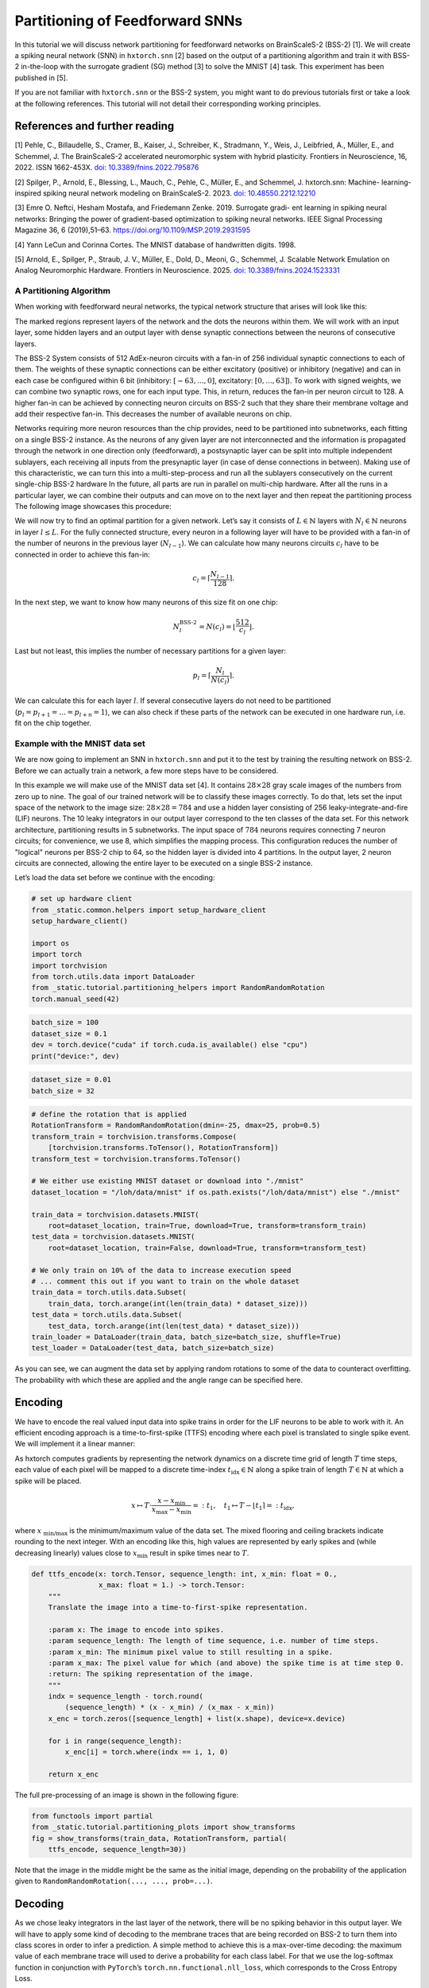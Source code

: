 Partitioning of Feedforward SNNs
================================

In this tutorial we will discuss network partitioning for feedforward networks on BrainScaleS-2 (BSS-2) [1].
We will create a spiking neural network (SNN) in ``hxtorch.snn`` [2] based on the output of a partitioning algorithm and train it with BSS-2 in-the-loop with the surrogate gradient (SG) method [3] to solve the MNIST [4] task.
This experiment has been published in [5].

If you are not familiar with ``hxtorch.snn`` or the BSS-2 system, you might want to do previous tutorials first or take a look at the following references.
This tutorial will not detail their corresponding working principles.

References and further reading
------------------------------

[1] Pehle, C., Billaudelle, S., Cramer, B., Kaiser, J., Schreiber, K.,
Stradmann, Y., Weis, J., Leibfried, A., Müller, E., and Schemmel, J. The
BrainScaleS-2 accelerated neuromorphic system with hybrid plasticity.
Frontiers in Neuroscience, 16, 2022. ISSN 1662-453X. `doi:
10.3389/fnins.2022.795876 <https://www.frontiersin.org/articles/10.3389/fnins.2022.795876/full>`__

[2] Spilger, P., Arnold, E., Blessing, L., Mauch, C., Pehle, C., Müller,
E., and Schemmel, J. hxtorch.snn: Machine- learning-inspired spiking
neural network modeling on BrainScaleS-2. 2023. `doi:
10.48550.2212.12210 <https://doi.org/10.48550/arXiv.2212.12210>`__

[3] Emre O. Neftci, Hesham Mostafa, and Friedemann Zenke. 2019.
Surrogate gradi- ent learning in spiking neural networks: Bringing the
power of gradient-based optimization to spiking neural networks. IEEE
Signal Processing Magazine 36, 6 (2019),51–63.
https://doi.org/10.1109/MSP.2019.2931595

[4] Yann LeCun and Corinna Cortes. The MNIST database of handwritten
digits. 1998.

[5] Arnold, E., Spilger, P., Straub, J. V., Müller, E., Dold, D., Meoni,
G., Schemmel, J. Scalable Network Emulation on Analog Neuromorphic
Hardware. Frontiers in Neuroscience. 2025. `doi:
10.3389/fnins.2024.1523331 <https://doi.org/10.3389/fnins.2024.1523331>`__


A Partitioning Algorithm
~~~~~~~~~~~~~~~~~~~~~~~~

When working with feedforward neural networks, the typical network structure that arises will look like this:

.. image:: _static/tutorial/feedforward-network.jpeg
   :width: 60 %
   :align: center

The marked regions represent layers of the network and the dots the neurons within them.
We will work with an input layer, some hidden layers and an output layer with dense synaptic connections between the neurons of consecutive layers.

The BSS-2 System consists of 512 AdEx-neuron circuits with a fan-in of 256 individual synaptic connections to each of them.
The weights of these synaptic connections can be either excitatory (positive) or inhibitory (negative) and can in each case be configured within 6 bit (inhibitory: :math:`[-63, ..., 0]`, excitatory: :math:`[0, ..., 63]`).
To work with signed weights, we can combine two synaptic rows, one for each input type.
This, in return, reduces the fan-in per neuron circuit to 128.
A higher fan-in can be achieved by connecting neuron circuits on BSS-2 such that they share their membrane voltage and add their respective fan-in.
This decreases the number of available neurons on chip.

Networks requiring more neuron resources than the chip provides, need to be partitioned into subnetworks, each fitting on a single BSS-2 instance.
As the neurons of any given layer are not interconnected and the information is propagated through the network in one direction only (feedforward), a postsynaptic layer can be split into multiple independent sublayers, each receiving all inputs from the presynaptic layer (in case of dense connections in between).
Making use of this characteristic, we can turn this into a multi-step-process and run all the sublayers consecutively on the current single-chip BSS-2 hardware
In the future, all parts are run in parallel on multi-chip hardware.
After all the runs in a particular layer, we can combine their outputs and can move on to the next layer and then repeat the partitioning process
The following image showcases this procedure:

.. image:: _static/tutorial/feedforward-partitioning_idea.jpeg
   :width: 60 %
   :align: center

We will now try to find an optimal partition for a given network.
Let’s say it consists of :math:`L \in\mathbb{N}` layers with :math:`N_l \in\mathbb{N}` neurons in layer :math:`l \leq L`.
For the fully connected structure, every neuron in a following layer will have to be provided with a fan-in of the number of neurons in the previous layer (:math:`N_{ l-1 }`).
We can calculate how many neurons circuits :math:`c_l` have to be connected in order to achieve this fan-in:

.. math::


   c_l = \left\lceil \frac{N_{l-1}}{128}\right\rceil.

In the next step, we want to know how many neurons of this size fit on one chip:

.. math::


   N^\text{BSS-2}_l = N(c_l) = \left\lfloor \frac{512}{c_l}\right\rfloor.

Last but not least, this implies the number of necessary partitions for a given layer:

.. math::


   p_l = \left\lceil\frac{N_l}{N(c_l)} \right\rceil.

We can calculate this for each layer :math:`l`.
If several consecutive layers do not need to be partitioned  (:math:`p_l = p_{l+1} = … = p_{l+n} = 1`), we can also check if these parts of the network can be executed in one hardware run, i.e. fit on the chip together.

Example with the MNIST data set
~~~~~~~~~~~~~~~~~~~~~~~~~~~~~~~

We are now going to implement an SNN in ``hxtorch.snn`` and put it to the test by training the resulting network on BSS-2.
Before we can actually train a network, a few more steps have to be considered.

In this example we will make use of the MNIST data set [4].
It contains :math:`28 \times 28` gray scale images of the numbers from zero up to nine.
The goal of our trained network will be to classify these images correctly.
To do that, lets set the input space of the network to the image size: :math:`28 \times 28 = 784` and use a hidden layer consisting of 256 leaky-integrate-and-fire (LIF) neurons.
The 10 leaky integrators in our output layer correspond to the ten classes of the data set.
For this network architecture, partitioning results in 5 subnetworks.
The input space of :math:`784` neurons requires connecting 7 neuron circuits; for convenience, we use 8, which simplifies the mapping process.
This configuration reduces the number of "logical" neurons per BSS-2 chip to 64, so the hidden layer is divided into 4 partitions.
In the output layer, 2 neuron circuits are connected, allowing the entire layer to be executed on a single BSS-2 instance.

Let’s load the data set before we continue with the encoding:

.. code:: ipython3

    # set up hardware client
    from _static.common.helpers import setup_hardware_client
    setup_hardware_client()

    import os
    import torch
    import torchvision
    from torch.utils.data import DataLoader
    from _static.tutorial.partitioning_helpers import RandomRandomRotation
    torch.manual_seed(42)

.. code:: ipython3

    batch_size = 100
    dataset_size = 0.1
    dev = torch.device("cuda" if torch.cuda.is_available() else "cpu")
    print("device:", dev)

.. code-block:: ipython3
    :class: test, html-display-none

    dataset_size = 0.01
    batch_size = 32

.. code:: ipython3

    # define the rotation that is applied
    RotationTransform = RandomRandomRotation(dmin=-25, dmax=25, prob=0.5)
    transform_train = torchvision.transforms.Compose(
        [torchvision.transforms.ToTensor(), RotationTransform])
    transform_test = torchvision.transforms.ToTensor()

    # We either use existing MNIST dataset or download into "./mnist"
    dataset_location = "/loh/data/mnist" if os.path.exists("/loh/data/mnist") else "./mnist"

    train_data = torchvision.datasets.MNIST(
        root=dataset_location, train=True, download=True, transform=transform_train)
    test_data = torchvision.datasets.MNIST(
        root=dataset_location, train=False, download=True, transform=transform_test)

    # We only train on 10% of the data to increase execution speed
    # ... comment this out if you want to train on the whole dataset
    train_data = torch.utils.data.Subset(
        train_data, torch.arange(int(len(train_data) * dataset_size)))
    test_data = torch.utils.data.Subset(
        test_data, torch.arange(int(len(test_data) * dataset_size)))
    train_loader = DataLoader(train_data, batch_size=batch_size, shuffle=True)
    test_loader = DataLoader(test_data, batch_size=batch_size)

As you can see, we can augment the data set by applying random rotations to some of the data to counteract overfitting.
The probability with which these are applied and the angle range can be specified here.

Encoding
--------

We have to encode the real valued input data into spike trains in order for the LIF neurons to be able to work with it.
An efficient encoding approach is a time-to-first-spike (TTFS) encoding where each pixel is translated to single spike event.
We will implement it a linear manner:

As hxtorch computes gradients by representing the network dynamics on a discrete time grid of length :math:`T` time steps, each value of each pixel will be mapped to a discrete time-index :math:`t_{\text{idx}} \in\mathbb{N}` along a spike train of length :math:`T \in\mathbb{N}` at which a spike will be placed.

.. math::
   x \mapsto T\cdot \frac{x-x_{\text{min}}}{x_{\text{max}}- x_{\text{min}}} =: t_1, \quad
   t_1 \mapsto T - \left\lfloor{t}_1\right\rceil =: t_{\text{idx}},

where :math:`x_{\text{ min/max }}` is the minimum/maximum value of the data set.
The mixed flooring and ceiling brackets indicate rounding to the next integer.
With an encoding like this, high values are represented by early spikes and (while decreasing linearly) values close to :math:`x_{\text{min}}` result in spike times near to :math:`T`.

.. code:: ipython3

    def ttfs_encode(x: torch.Tensor, sequence_length: int, x_min: float = 0.,
                    x_max: float = 1.) -> torch.Tensor:
        """
        Translate the image into a time-to-first-spike representation.

        :param x: The image to encode into spikes.
        :param sequence_length: The length of time sequence, i.e. number of time steps.
        :param x_min: The minimum pixel value to still resulting in a spike.
        :param x_max: The pixel value for which (and above) the spike time is at time step 0.
        :return: The spiking representation of the image.
        """
        indx = sequence_length - torch.round(
            (sequence_length) * (x - x_min) / (x_max - x_min))
        x_enc = torch.zeros([sequence_length] + list(x.shape), device=x.device)

        for i in range(sequence_length):
            x_enc[i] = torch.where(indx == i, 1, 0)

        return x_enc

The full pre-processing of an image is shown in the following figure:

.. code:: ipython3

    from functools import partial
    from _static.tutorial.partitioning_plots import show_transforms
    fig = show_transforms(train_data, RotationTransform, partial(
        ttfs_encode, sequence_length=30))

Note that the image in the middle might be the same as the initial image, depending on the probability of the application given to ``RandomRandomRotation(..., ..., prob=...)``.

Decoding
--------

As we chose leaky integrators in the last layer of the network, there will be no spiking behavior in this output layer.
We will have to apply some kind of decoding to the membrane traces that are being recorded on BSS-2 to turn them into class scores in order to infer a prediction.
A simple method to achieve this is a max-over-time decoding: the maximum value of each membrane trace will used to derive a probability for each class label.
For that we use the log-softmax function in conjunction with ``PyTorch``\ ’s ``torch.nn.functional.nll_loss``, which corresponds to the Cross Entropy Loss.

.. code:: ipython3

    def decode(x: torch.Tensor, trace_scaling: float = 1) -> torch.Tensor:
        """
        Decode the output membrane traces into class scores.

        :param x: Membrane traces from the output layer.
        :param trace_scaling: Scaling factor for the traces.
        :return: Log-probabilities for each class.
        """
        x = torch.amax(x * trace_scaling, 0)
        log_p_y = torch.nn.functional.log_softmax(x, dim=1)
        return log_p_y

The Model
---------

The class ``SNN`` creates a model in a similar fashion to the known ``PyTorch`` formulation.
It defines the projections and neuron layers of the network.
In the ``forward``-method, an input is traversed through the network and the respective output is returned.

The class ``Model`` puts together what we already have and creates a complete model with encoder, network and decoder.
It even consists of a regularization method that might come in handy later on.
When creating the synapses, the parameter ``transforms`` allows us to apply a function to the weights before they are used in the networks calculations.
To ensure compatibility with the physical constraints of BSS-2, we apply a weight saturation function that limits weights to the hardware boundaries.
Additionally, in the Synapse module's numerical implementation (see ``forward_func``), we use a clamping function with exponential decay near the extreme values (:math:`-63` and :math:`63`).
This approach prevents weight over-saturation and helps maintain consistency between software and hardware weights.

.. code:: ipython3

    import hxtorch
    import hxtorch.spiking as hxsnn
    import hxtorch.spiking.functional as F

    from hxtorch.spiking.transforms import weight_transforms
    from typing import Optional, Tuple

.. code:: ipython3

    class Synapse(hxsnn.Synapse):
        def __init__(self, *args, cap: float, weight_exp_rolloff: float,
                    use_quantization: bool, **kwargs):
            """
            Initialize the Synapse.

            :param use_quantization: Whether to use quantized weights in the numerical
                forwardpass.
            :param cap: Maximum allowed weight value for the model weights (saturation cap).
            :param weight_exp_rolloff: Start of exponential rolloff for weights towards
                saturation cap.
            :param args: Additional positional arguments for parent class.
            :param kwargs: Additional keyword arguments for parent class.
            """
            super().__init__(*args, **kwargs)
            self.cap = cap
            self.weight_exp_rolloff = weight_exp_rolloff
            self.use_quantization = use_quantization

        def forward_func(self, inputs: hxsnn.LIFObservables) -> hxsnn.SynapseHandle:
            return hxsnn.SynapseHandle(
                graded_spikes=F.linear_exponential_clamp(
                    inputs.spikes, self.weight, cap=self.cap, start_weight=self.weight_exp_rolloff,
                    quantize=self.use_quantization))


    class SNN(torch.nn.Module):
        """
        SNN consiting of a hidden LIF layer and subseqent LI output layer
        """

        def __init__(
                self,
                lif_params: dict,
                li_params: dict,
                mock: bool = True,
                dt: float = 1.0e-6,
                use_quantization: bool = True,
                trace_shift_hidden: int = 1,
                trace_shift_out: int = 1,
                weight_init_hidden: Optional[Tuple[float, float]] = None,
                weight_init_output: Optional[Tuple[float, float]] = None,
                weight_scale_hidden: float = 1.,
                weight_scale_output: float = 1.,
                trace_scale_hidden: float = 1.,
                trace_scale_output: float = 1.,
                weight_exp_rolloff: float = 0.,
                device: torch.device = torch.device("cpu")) -> None:

            """
            Initialize the SNN.

            :param lif_params: Params for LIF neurons. Also used for calibration.
            :param li_params: Params for LI neurons. Also used for calibration.
            :param mock: Indicating whether to train in software or on
            :param dt: Time-binning width.
            :param use_quantization: Wether to use discrete weights in
                simulation forward.
            :param weight_init_hidden: Weight initialization mean
                and standard deviation.
            :param weight_init_output: Output layer weight initialization mean
                and standard deviation.
            :param weight_scale_hidden: The factor with which the hidden
                software weights are scaled when mapped to hardware.
            :param weight_scale_output: The factor with which the output
                software weights are scaled when mapped to hardware.
            :param trace_scale_hidden: The factor with which the membrane
                traces of the hidden neurons are scaled when mapped from
                hardware measurements to software.
            :param trace_scale_output: The factor with which the membrane
                traces of the readout neurons are scaled when mapped from
                hardware measurements to software.
            :param weight_exp_rolloff: Weights with higher absolutes are rolled off
                exponentially in software.
            :param device: The used PyTorch device used for tensor operations
                in software.
            """
            super().__init__()

            self.exp = hxsnn.Experiment(mock=mock, dt=dt)
            self.exp.inter_batch_entry_wait = 125 * 50  # 50 us

            morph_hidden = hxsnn.morphology.SingleCompartmentNeuron(
                size=8, expand_horizontally=False)

            # Hidden Layers
            self.hidden_size = 256
            self.linear_hidden, neurons_hidden = [], []
            for i in range(4):
                inst = hxsnn.ExecutionInstance()
                linear = Synapse(
                    in_features=784,
                    out_features=64,
                    experiment=self.exp,
                    execution_instance=inst,
                    cap=1. if mock else 63. / weight_scale_hidden,
                    weight_exp_rolloff=weight_exp_rolloff,
                    use_quantization=use_quantization,
                    transform=partial(
                        weight_transforms.linear_saturating,
                        scale=weight_scale_hidden))
                self.linear_hidden.append(linear)
                setattr(self, f"linear_hidden_{i}", linear)

                neuron = hxsnn.LIF(
                    size=64,
                    **lif_params,
                    experiment=self.exp,
                    execution_instance=inst,
                    trace_scale=trace_scale_hidden,
                    cadc_time_shift=trace_shift_hidden,
                    shift_cadc_to_first=True,
                    neuron_structure=morph_hidden)
                setattr(self, f"neuron_hidden_{i}", neuron)
                neurons_hidden.append(neuron)

            # Output Layer
            morph_out = hxsnn.morphology.SingleCompartmentNeuron(
                size=2, expand_horizontally = False)

            inst = hxsnn.ExecutionInstance()
            self.linear_output = []
            for i in range(4):
                linear = Synapse(
                    in_features=64,
                    out_features=10,
                    execution_instance=inst,
                    experiment=self.exp,
                    cap=1. if mock else 63. / weight_scale_output,
                    weight_exp_rolloff=weight_exp_rolloff,
                    use_quantization=use_quantization,
                    transform=partial(
                        weight_transforms.linear_saturating,
                        scale=weight_scale_output))
                self.linear_output.append(linear)
                setattr(self, f"linear_output_{i}", linear)

            self.neuron_output = hxsnn.LI(
                size=10,
                **li_params,
                experiment=self.exp,
                execution_instance=inst,
                trace_scale=trace_scale_output,
                cadc_time_shift=trace_shift_out,
                shift_cadc_to_first=True,
                neuron_structure=morph_out)

            # initialize weights
            for i, linear in enumerate(self.linear_hidden):
                torch.nn.init.normal_(linear.weight.data, *weight_init_hidden)
            for i, linear in enumerate(self.linear_output):
                torch.nn.init.normal_(linear.weight.data, *weight_init_output)

            # Device
            self.device = device
            self.to(device)

            # placeholder for (hidden) spikes
            self.spikes = []

            # placeholder for current encoded inputs and output traces
            self.encoded_input = None
            self.traces = []

        def forward(self, spikes: torch.Tensor) -> torch.Tensor:
            """
            Perform a forward path.

            :param spikes: LIFObservables holding spikes as input.

            :return: Returns the output of the network, i.e. membrane traces of
                the readout neurons.
            """
            # clear spike list and traces list for each iteration
            self.spikes = []
            self.traces = []

            # Spike input
            inputs = spikes.view(spikes.shape[0], spikes.shape[1], -1)

            # Input -> hidden
            g1 = self.linear_hidden_0(hxsnn.LIFObservables(spikes=inputs))
            s1 = self.neuron_hidden_0(g1)
            g2 = self.linear_hidden_1(hxsnn.LIFObservables(spikes=inputs))
            s2 = self.neuron_hidden_1(g2)
            g3 = self.linear_hidden_2(hxsnn.LIFObservables(spikes=inputs))
            s3 = self.neuron_hidden_2(g3)
            g4 = self.linear_hidden_3(hxsnn.LIFObservables(spikes=inputs))
            s4 = self.neuron_hidden_3(g4)

            # Hidden -> output
            g5 = self.linear_output_0(s1)
            g6 = self.linear_output_1(s2)
            g7 = self.linear_output_2(s3)
            g8 = self.linear_output_3(s4)
            y = self.neuron_output(g5)
            y = self.neuron_output(g6)
            y = self.neuron_output(g7)
            y = self.neuron_output(g8)

            # runtime 2 µs seconds longer for buffer
            hxsnn.run(self.exp, inputs.shape[0] + 2)

            # Concat tensors of partitioned hidden layer
            s_h = [s1, s2, s3, s4]
            hidden_traces = torch.cat([s_h[i].membrane_cadc for i in range(4)], 2)
            hidden_spikes = torch.cat([s_h[i].spikes for i in range(4)], 2)

            self.traces = [hidden_traces] + [y.membrane_cadc]
            self.spikes = [hidden_spikes]

            return self.traces[-1]

        def get_proj_attrs(self):
            return self.proj_attrs

        def get_rate(self): # spikes per input per neuron
            """
            Calculates (and returns) the rate at which neurons fire.

            :returns: Firing rate per neuron and input image for all spiking
                neurons in the network.
            """
            rate = torch.tensor(0., device=self.device)
            batch_size = self.spikes[0].shape[1]
            for spikes in self.spikes:
                rate += spikes.sum() / batch_size / self.hidden_size
            return rate

.. code:: ipython3

    class Model(torch.nn.Module):
        """ Complete model with encoder, network (snn) and decoder """

        def __init__(self, encoder: torch.nn.Module,
                    network: torch.nn.Module,
                    decoder: torch.nn.Module) -> None:
            """
            Initialize the model by assigning encoder, network and decoder

            :param encoder: Module to encode input data
            :param network: Network module containing layers and
                parameters / weights
            :param decoder: Module to decode network output
            """
            super().__init__()
            self.encoder = encoder
            self.network = network
            self.decoder = decoder

        def forward(self, inputs: torch.Tensor) -> torch.Tensor:
            """
            Perform forward pass through whole model, i.e.
            data -> encoder -> network -> decoder -> output

            :param inputs: tensor input data

            :returns: Returns tensor output
            """
            spikes = self.encoder(inputs)
            traces = self.network(spikes)
            self.scores = self.decoder(traces).clone()

            return self.scores

        def regularize(self, reg_readout: float = 0, reg_bursts: float = 0,
                reg_w_hidden: float = 0, reg_w_output: float = 0,
                exponent: int = 2) -> torch.Tensor:
            """
            Compute regularization loss for spiking activity, magnitude of
            weights and magnitude of max-over-time values.

            :param reg_bursts: prefactor of burst / hidden spike regulaization
            :param reg_weights_hidden: prefactor of hidden weight regularization
            :param reg_weights_output: prefactor of output weight regularization
            :param exponent: exponent in regularization terms
            :returns: Returns regularization terms in a tensor and their sum
            """
            reg = torch.tensor(0., device=self.scores.device)

            # Reg readout
            reg_scores = reg_readout * torch.mean(self.scores ** exponent)
            reg += reg_scores

            # bursts (hidden spikes) regularization
            reg_spikes = torch.tensor(0., device=self.scores.device)
            for spikes in self.network.spikes:
                reg_spikes += reg_bursts * torch.mean(
                    torch.sum(spikes, dim=0) ** exponent)
            reg += reg_spikes

            # weight regularization
            reg_weight = torch.tensor(0., device=self.scores.device)
            for linear in self.network.linear_hidden:
                reg_weight += reg_w_hidden * \
                    torch.mean(linear.weight ** exponent)

            for linear in self.network.linear_output:
                reg_weight += reg_w_output * \
                    torch.mean(linear.weight ** exponent)
            reg += reg_weight

            return reg, torch.tensor(
                [reg_scores.item(), reg_spikes.item(), reg_weight.item()])

        def get_rate(self):
            """
            Calculates (and returns) the rate at which neurons fire.

            :returns: Firing rate per neuron and input image for all spiking
                neurons in the network.
            """
            return self.network.get_rate()

Calibrations and Parameters
---------------------------

Before we set up the training functions for our model, lets take a step back and realize that the neuron parameters that are set in the model above have to be calibrated on hardware - if we are not using the mock-mode.
We will just have to set some parameters and the BSS-2 system will be calibrated implicitly.
Changing neuron parameters like the leak or threshold potential requires recalibration which takes some minutes.
Parameterizing neurons on BSS-2 is discussed in more detail in the tutorials :doc:`ts_00-single_neuron` and :doc:`ts_12-hxtorch_snn_intro`.

.. code:: ipython3

    from hxtorch.snn.parameter import HXParameter, MixedHXModelParameter

    # Neuron parameters
    lif_params = {
        "tau_syn": HXParameter(5.7e-6),
        "tau_mem": HXParameter(6e-6),
        "leak": MixedHXModelParameter(0., 80),
        "reset": MixedHXModelParameter(0., 80),
        "threshold": MixedHXModelParameter(1., 120),
        "alpha": 50
    }

    li_params = {
        "tau_syn": HXParameter(5.7e-6),
        "tau_mem": HXParameter(6e-6),
        "leak": MixedHXModelParameter(0., 80),
        "reset": MixedHXModelParameter(0., 80),
        "threshold": MixedHXModelParameter(1., 120),
        "alpha": 50
    }


    # Simulation
    mock = False
    weight_scale = 1.
    trace_scale = 1.

    # Regularization parameters
    reg_bursts = 0.0025
    reg_weights_hidden = 0.0033
    reg_readout = 1.6e-4
    reg_weights_output = 0.0033
    reg_gamma = 0.985
    reg_step_size = 1

    # Training parameters
    epochs = 100
    lr = 0.002

.. code-block:: ipython3
    :class: test, html-display-none

    epochs = 2

You might also return to these parameters later and choose different regularization values.

Training and Testing
--------------------

We will now set up the training and testing methods for any model that we might choose.
The loss function will consist of the cross-entropy loss as well as the regularization terms.

.. code:: ipython3

    from typing import Callable

    def run_epoch(model: torch.nn.Module, loader: DataLoader,
              optimizer: torch.optim.Optimizer, epoch: int, train: bool,
              update_func: Callable) -> Tuple[float, float]:
        """
        Perform training or testing for one epoch.

        :param model: The model to train/test.
        :param loader: Pytorch DataLoader instance providing training/testing
            data.
        :param optimizer: The optimizer used for weight optimization.
        :param epoch: Current epoch for logging.
        :param train: Bool indicating whether we train or evaluate the model.
        :update_func: A function to track data for plotting.
        :returns: Tuple (loss, accuracy, mean rate)
        """
        # define loss function
        loss_func = torch.nn.functional.nll_loss
        model.train(mode=train) # sets model in training / eval mode
        dev = model.network.device

        total_loss, total_reg_loss, total_acc, total_rate = [], [], [], []

        pbar = tqdm(total=len(loader), unit="batch", leave=False)
        for data, target in loader:
            if train:
                optimizer.zero_grad()

            scores = model(data.to(dev))
            # compute regularization loss and add up
            reg_loss_b, _ = model.regularize(
                reg_readout, reg_bursts * reg_gamma **\
                                ((int)((epoch - 1) / reg_step_size)),
                reg_weights_hidden, reg_weights_output, exponent=4)
            total_reg_loss.append(reg_loss_b.detach().flatten())

            # compute total loss
            loss = loss_func(scores, target.to(dev)) + reg_loss_b
            total_loss.append(loss.detach().flatten())

            if train: # backpropagation
                loss.backward()
                optimizer.step()

            # Train accuracy
            pred = scores.cpu().argmax(dim=1)
            acc = pred.eq(target.view_as(pred)).float()
            total_acc.append(acc.detach().flatten())

            # Firing rates
            rate = model.get_rate()
            total_rate.append(rate.detach().flatten())

            pbar.set_postfix(
                loss=f"{loss.mean().item():.3f}", loss_reg=f"{reg_loss_b.mean().item():.3f}",
                acc=f"{(acc.mean().item() * 100):.0f}%", rate=f"{rate}")
            pbar.update()
        pbar.close()

        total_loss = torch.cat(total_loss).mean().cpu()
        total_acc = torch.cat(total_acc).mean().cpu()
        total_rate = torch.cat(total_rate).mean().cpu()
        total_reg_loss = torch.cat(total_reg_loss).mean().cpu()

        # Update data for plotting
        update_func(loss=total_loss, acc=total_acc, rate=total_rate)
        print(f"Train: {train}, Epoch {epoch}, Loss {total_loss:.4f}, Accuracy {total_acc:.4f}")
        return total_loss, total_acc, total_rate, total_reg_loss

Final Setup And The Training Loop
---------------------------------

We can now approach the final setup for our training.
For the mapping between the hardware measurements and the software simulation, we will initiate a calibration and measure the scaling of the weights and traces.
This is necessary as we assume ``threshold = 1`` and ``leak, reset = 0`` in software.
To ensure a correspondance between the gradient in software and the neural dynamics on hardware, a transformation of the software weights to hardware weights and a transformation of membrane observables on hardware to membrane traces in software need to be found (therefore: ``get_weight_scaling(...)``).
The mapping between hardware dynamics and the dynamics assumed for computing gradients in explained and visualized in :doc:`ts_12-hxtorch_snn_intro`.

The calibration might take a while so feel free to read on until it is finished.

.. code:: ipython3

    from hxtorch.spiking.utils.dynamic_range.weight_scaling import get_weight_scaling
    from hxtorch.spiking.utils.dynamic_range.threshold import get_trace_scaling

.. code:: ipython3

    hxtorch.logger.set_loglevel(
        hxtorch.logger.get("grenade"), hxtorch.logger.LogLevel.ERROR)

    if not mock:
        # Measure weight scaling SW - HW weight
        weight_scale_hidden = get_weight_scaling(
            lif_params, weight_step=10,
            neuron_structure=hxsnn.morphology.SingleCompartmentNeuron(
                size=8, expand_horizontally=False))
        weight_scale_output = get_weight_scaling(
            lif_params, weight_step=10,
            neuron_structure=hxsnn.morphology.SingleCompartmentNeuron(
                size=2, expand_horizontally=False))
        print(f"Weight scale hidden {weight_scale_hidden}, "
            + f"weight scale out {weight_scale_output}.")

        # Measure trace scaling SW - HW
        trace_scale_hidden = get_trace_scaling(
            lif_params, neuron_structure=hxsnn.morphology.SingleCompartmentNeuron(
                size=8, expand_horizontally=False)).item()
        trace_scale_output = get_trace_scaling(
            lif_params, neuron_structure=hxsnn.morphology.SingleCompartmentNeuron(
                size=2, expand_horizontally=False)).item()
        print(f"Trace scale hidden {trace_scale_hidden}, "
            + f"trace scale out {trace_scale_output}.")

.. code:: ipython3

    import matplotlib.pyplot as plt
    %matplotlib inline
    import ipywidgets as w
    from _static.tutorial.partitioning_plots import plot_training


    model = Model(
        partial(ttfs_encode, sequence_length=30),
        SNN(lif_params=lif_params,
            li_params=li_params,
            mock=mock,
            dt=1e-6,
            weight_init_hidden=(-0.05, 0.2),
            weight_init_output=(0.01, 0.2),
            weight_scale_hidden=weight_scale_hidden,
            weight_scale_output=weight_scale_output,
            trace_scale_hidden=trace_scale_hidden,
            trace_scale_output=trace_scale_output,
            device=dev),
        partial(decode, trace_scaling=3.))

    optimizer = torch.optim.Adam(model.parameters(), lr=lr)
    scheduler = torch.optim.lr_scheduler.StepLR(
        optimizer, step_size=1, gamma=0.97)

The Training Loop
-----------------

.. code:: ipython3

    import matplotlib.pyplot as plt
    %matplotlib inline
    import ipywidgets as w

    from tqdm.auto import tqdm
    from _static.tutorial.partitioning_plots import plot_training

    # initialize hardware
    hxtorch.init_hardware()

    # plotting during training
    update_plot, update_train_data, update_test_data = plot_training(epochs)
    plt.close()
    output = w.Output()
    display(output)
    with output:
        update_plot()

    pbar = tqdm(total=epochs, unit="epoch")
    for epoch in range(1, epochs + 1):

        loss_train, acc_train, rate_train, regs_train = run_epoch(
            model, train_loader, optimizer, epoch, True, update_train_data)
        loss_test, acc_test, rate_test, regs_test = run_epoch(
            model, test_loader, optimizer, epoch, False, update_test_data)

        scheduler.step()

        # Refresh plot
        output.clear_output(wait=True)
        with output:
            update_plot()

        pbar.set_postfix(
            loss_test=f"{loss_test:.4f}", acc_test=f"{acc_test:.4f}")
        pbar.update()
    pbar.close()

    hxtorch.release_hardware()
